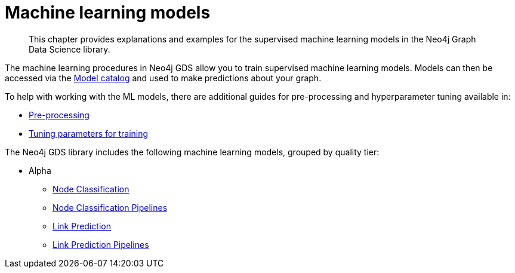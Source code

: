[[algorithms-ml-models]]
= Machine learning models

[abstract]
--
This chapter provides explanations and examples for the supervised machine learning models in the Neo4j Graph Data Science library.
--

The machine learning procedures in Neo4j GDS allow you to train supervised machine learning models.
Models can then be accessed via the <<model-catalog-ops, Model catalog>> and used to make predictions about your graph.

To help with working with the ML models, there are additional guides for pre-processing and hyperparameter tuning available in:

* <<algorithms-ml-models-preprocessing, Pre-processing>>
* <<algorithms-ml-models-tuning, Tuning parameters for training>>

The Neo4j GDS library includes the following machine learning models, grouped by quality tier:

* Alpha
** <<algorithms-ml-nodeclassification, Node Classification>>
** <<algorithms-ml-nodeclassification-pipelines, Node Classification Pipelines>>
** <<algorithms-ml-linkprediction, Link Prediction>>
** <<algorithms-ml-linkprediction-pipelines, Link Prediction Pipelines>>
